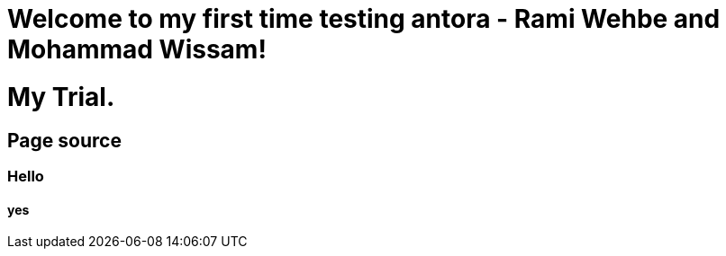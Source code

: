 = Welcome to my first time testing antora - Rami Wehbe and Mohammad Wissam!

= My Trial.

== Page source

=== Hello
==== yes 
